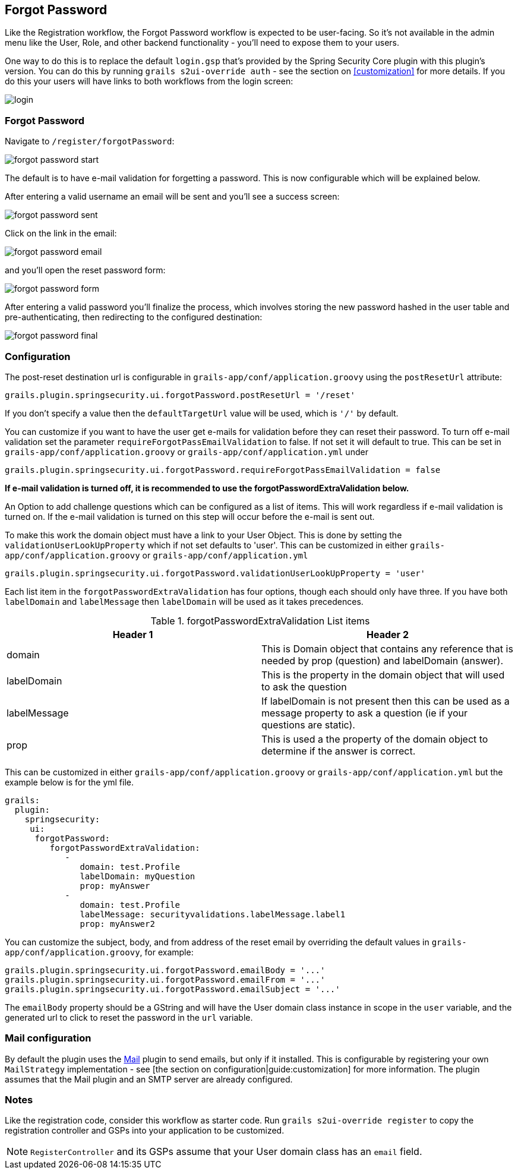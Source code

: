 [[forgotPassword]]
== Forgot Password

Like the Registration workflow, the Forgot Password workflow is expected to be user-facing. So it's not available in the admin menu like the User, Role, and other backend functionality - you'll need to expose them to your users.

One way to do this is to replace the default `login.gsp` that's provided by the Spring Security Core plugin with this plugin's version. You can do this by running `grails s2ui-override auth` - see the section on <<customization>> for more details. If you do this your users will have links to both workflows from the login screen:

image::login.png[]

=== Forgot Password

Navigate to `/register/forgotPassword`:

image::forgot_password_start.png[]

The default is to have e-mail validation for forgetting a password.  This is now configurable which will be explained below.

After entering a valid username an email will be sent and you'll see a success screen:

image::forgot_password_sent.png[]

Click on the link in the email:

image::forgot_password_email.png[]

and you'll open the reset password form:

image::forgot_password_form.png[]

After entering a valid password you'll finalize the process, which involves storing the new password hashed in the user table and pre-authenticating, then redirecting to the configured destination:

image::forgot_password_final.png[]

=== Configuration

The post-reset destination url is configurable in `grails-app/conf/application.groovy` using the `postResetUrl` attribute:

[source,groovy]
----
grails.plugin.springsecurity.ui.forgotPassword.postResetUrl = '/reset'
----

If you don't specify a value then the `defaultTargetUrl` value will be used, which is `'/'` by default.

You can customize if you want to have the user get e-mails for validation before they can reset their password.  To turn off
e-mail validation set the parameter `requireForgotPassEmailValidation` to false.  If not set it will default to true.  This
can be set in `grails-app/conf/application.groovy` or `grails-app/conf/application.yml` under
[source,groovy]
----
grails.plugin.springsecurity.ui.forgotPassword.requireForgotPassEmailValidation = false
----
**If e-mail validation is turned off, it is recommended to use the forgotPasswordExtraValidation below.**



An Option to add challenge questions which can be configured as a list of items.  This will work regardless if e-mail validation is turned on.
If the e-mail validation is turned on this step will occur before the e-mail is sent out.

To make this work the domain object must have a link to your User Object. This is done by setting the `validationUserLookUpProperty` which if not set defaults to 'user'.
This can be customized in either `grails-app/conf/application.groovy` or `grails-app/conf/application.yml`
[source,groovy]
----
grails.plugin.springsecurity.ui.forgotPassword.validationUserLookUpProperty = 'user'
----

Each list item in the `forgotPasswordExtraValidation` has four options, though each should only have three.  If you have both
`labelDomain` and `labelMessage` then `labelDomain` will be used as it takes precedences.

.forgotPasswordExtraValidation List items
|===
|Header 1 |Header 2

|domain
|This is Domain object that contains any reference that is needed by prop (question) and labelDomain (answer).

|labelDomain
|This is the property in the domain object that will used to ask the question

|labelMessage
|If labelDomain is not present then this can be used as a message property to ask a question (ie if your questions are static).

|prop
|This is used a the property of the domain object to determine if the answer is correct.
|===


This can be customized in either `grails-app/conf/application.groovy` or `grails-app/conf/application.yml` but the example below is
for the yml file.

[source,groovy]
----
grails:
  plugin:
    springsecurity:
     ui:
      forgotPassword:
         forgotPasswordExtraValidation:
            -
               domain: test.Profile
               labelDomain: myQuestion
               prop: myAnswer
            -
               domain: test.Profile
               labelMessage: securityvalidations.labelMessage.label1
               prop: myAnswer2
----

You can customize the subject, body, and from address of the reset email by overriding the default values in `grails-app/conf/application.groovy`, for example:

[source,groovy]
----
grails.plugin.springsecurity.ui.forgotPassword.emailBody = '...'
grails.plugin.springsecurity.ui.forgotPassword.emailFrom = '...'
grails.plugin.springsecurity.ui.forgotPassword.emailSubject = '...'
----

The `emailBody` property should be a GString and will have the User domain class instance in scope in the `user` variable, and the generated url to click to reset the password in the `url` variable.

=== Mail configuration

By default the plugin uses the http://grails.org/plugin/mail[Mail] plugin to send emails, but only if it installed. This is configurable by registering your own `MailStrategy` implementation - see [the section on configuration|guide:customization] for more information. The plugin assumes that the Mail plugin and an SMTP server are already configured.

=== Notes

Like the registration code, consider this workflow as starter code. Run `grails s2ui-override register` to copy the registration controller and GSPs into your application to be customized.

[NOTE]
====
`RegisterController` and its GSPs assume that your User domain class has an `email` field.
====
